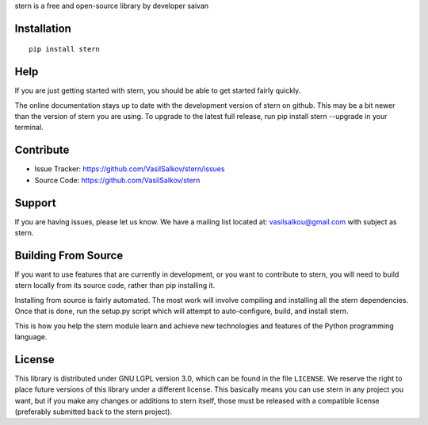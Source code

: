 stern is a free and open-source library by developer saivan

Installation
------------
::

   pip install stern  
Help
------------
If you are just getting started with stern, you should be able to get started fairly quickly. 

The online documentation stays up to date with the development version of stern on github. This may be a bit newer than the version of stern you are using. To upgrade to the latest full release, run pip install stern --upgrade in your terminal.

Contribute
----------

- Issue Tracker: https://github.com/VasilSalkov/stern/issues
- Source Code: https://github.com/VasilSalkov/stern
Support
-------

If you are having issues, please let us know.
We have a mailing list located at: vasilsalkou@gmail.com with subject as stern.

Building From Source
--------------------
If you want to use features that are currently in development, or you want to contribute to stern, you will need to build stern locally from its source code, rather than pip installing it.

Installing from source is fairly automated. The most work will involve compiling and installing all the stern dependencies. Once that is done, run the setup.py script which will attempt to auto-configure, build, and install stern.

This is how you help the stern module learn and achieve new technologies and features of the Python programming language.

License
-------
This library is distributed under GNU LGPL version 3.0, which can be found in the file ``LICENSE``. 
We reserve the right to place future versions of this library under a different license. This basically means you can use stern in any project you want, but if you make any changes or additions to stern itself, those must be released with a compatible license (preferably submitted back to the stern project).
